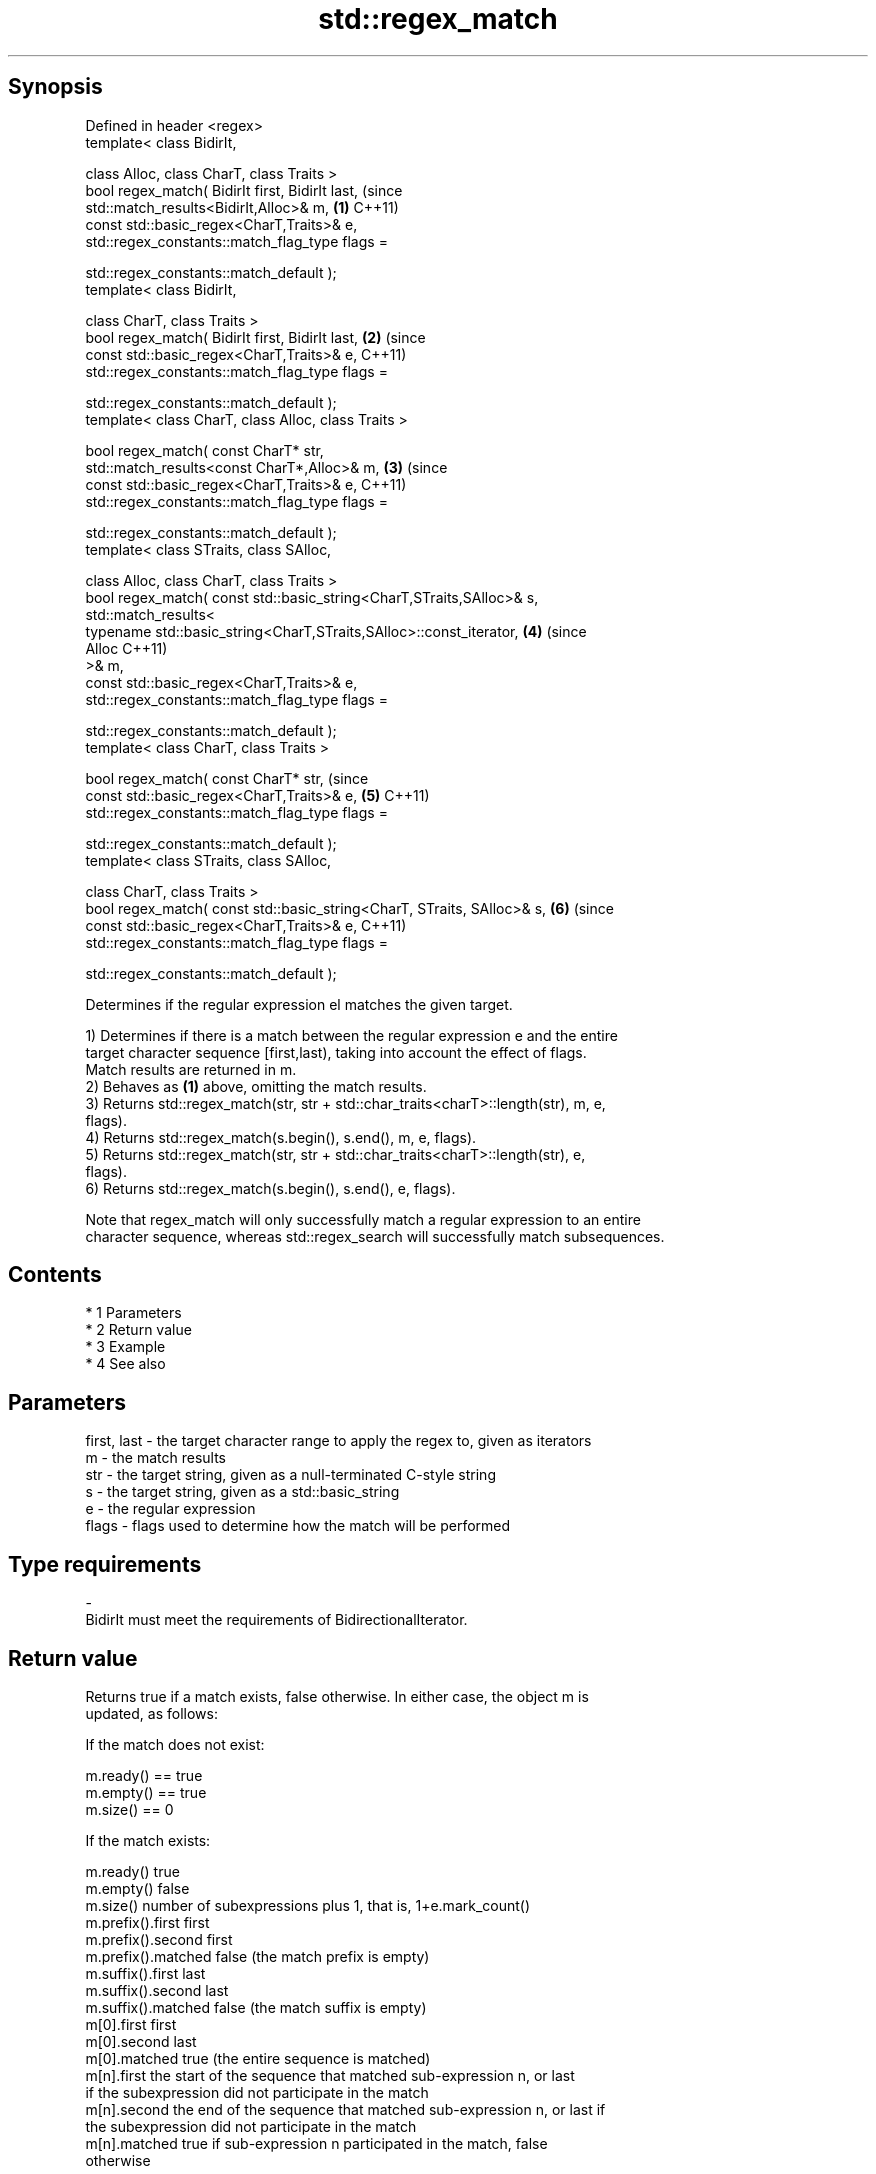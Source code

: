 .TH std::regex_match 3 "Apr 19 2014" "1.0.0" "C++ Standard Libary"
.SH Synopsis
   Defined in header <regex>
   template< class BidirIt,

   class Alloc, class CharT, class Traits >
   bool regex_match( BidirIt first, BidirIt last,                            (since
   std::match_results<BidirIt,Alloc>& m,                                 \fB(1)\fP C++11)
   const std::basic_regex<CharT,Traits>& e,
   std::regex_constants::match_flag_type flags =

   std::regex_constants::match_default );
   template< class BidirIt,

   class CharT, class Traits >
   bool regex_match( BidirIt first, BidirIt last,                        \fB(2)\fP (since
   const std::basic_regex<CharT,Traits>& e,                                  C++11)
   std::regex_constants::match_flag_type flags =

   std::regex_constants::match_default );
   template< class CharT, class Alloc, class Traits >

   bool regex_match( const CharT* str,
   std::match_results<const CharT*,Alloc>& m,                            \fB(3)\fP (since
   const std::basic_regex<CharT,Traits>& e,                                  C++11)
   std::regex_constants::match_flag_type flags =

   std::regex_constants::match_default );
   template< class STraits, class SAlloc,

   class Alloc, class CharT, class Traits >
   bool regex_match( const std::basic_string<CharT,STraits,SAlloc>& s,
   std::match_results<
   typename std::basic_string<CharT,STraits,SAlloc>::const_iterator,     \fB(4)\fP (since
   Alloc                                                                     C++11)
   >& m,
   const std::basic_regex<CharT,Traits>& e,
   std::regex_constants::match_flag_type flags =

   std::regex_constants::match_default );
   template< class CharT, class Traits >

   bool regex_match( const CharT* str,                                       (since
   const std::basic_regex<CharT,Traits>& e,                              \fB(5)\fP C++11)
   std::regex_constants::match_flag_type flags =

   std::regex_constants::match_default );
   template< class STraits, class SAlloc,

   class CharT, class Traits >
   bool regex_match( const std::basic_string<CharT, STraits, SAlloc>& s, \fB(6)\fP (since
   const std::basic_regex<CharT,Traits>& e,                                  C++11)
   std::regex_constants::match_flag_type flags =

   std::regex_constants::match_default );

   Determines if the regular expression el matches the given target.

   1) Determines if there is a match between the regular expression e and the entire
   target character sequence [first,last), taking into account the effect of flags.
   Match results are returned in m.
   2) Behaves as \fB(1)\fP above, omitting the match results.
   3) Returns std::regex_match(str, str + std::char_traits<charT>::length(str), m, e,
   flags).
   4) Returns std::regex_match(s.begin(), s.end(), m, e, flags).
   5) Returns std::regex_match(str, str + std::char_traits<charT>::length(str), e,
   flags).
   6) Returns std::regex_match(s.begin(), s.end(), e, flags).

   Note that regex_match will only successfully match a regular expression to an entire
   character sequence, whereas std::regex_search will successfully match subsequences.

.SH Contents

     * 1 Parameters
     * 2 Return value
     * 3 Example
     * 4 See also

.SH Parameters

   first, last - the target character range to apply the regex to, given as iterators
   m           - the match results
   str         - the target string, given as a null-terminated C-style string
   s           - the target string, given as a std::basic_string
   e           - the regular expression
   flags       - flags used to determine how the match will be performed
.SH Type requirements
   -
   BidirIt must meet the requirements of BidirectionalIterator.

.SH Return value

   Returns true if a match exists, false otherwise. In either case, the object m is
   updated, as follows:

   If the match does not exist:

   m.ready() == true
   m.empty() == true
   m.size() == 0

   If the match exists:

   m.ready()          true
   m.empty()          false
   m.size()           number of subexpressions plus 1, that is, 1+e.mark_count()
   m.prefix().first   first
   m.prefix().second  first
   m.prefix().matched false (the match prefix is empty)
   m.suffix().first   last
   m.suffix().second  last
   m.suffix().matched false (the match suffix is empty)
   m[0].first         first
   m[0].second        last
   m[0].matched       true (the entire sequence is matched)
   m[n].first         the start of the sequence that matched sub-expression n, or last
                      if the subexpression did not participate in the match
   m[n].second        the end of the sequence that matched sub-expression n, or last if
                      the subexpression did not participate in the match
   m[n].matched       true if sub-expression n participated in the match, false
                      otherwise

.SH Example

   
// Run this code

 #include <iostream>
 #include <string>
 #include <regex>

 int main()
 {
     // Simple regular expression matching
     std::string fnames[] = {"foo.txt", "bar.txt", "baz.dat", "zoidberg"};
     std::regex txt_regex("[a-z]+\\\\.txt");

     for (const auto &fname : fnames) {
         std::cout << fname << ": " << std::regex_match(fname, txt_regex) << '\\n';
     }

     // Extraction of a sub-match
     std::regex base_regex("([a-z]+)\\\\.txt");
     std::smatch base_match;

     for (const auto &fname : fnames) {
         if (std::regex_match(fname, base_match, base_regex)) {
             // The first sub_match is the whole string; the next
             // sub_match is the first parenthesized expression.
             if (base_match.size() == 2) {
                 std::ssub_match base_sub_match = base_match[1];
                 std::string base = base_sub_match.str();
                 std::cout << fname << " has a base of " << base << '\\n';
             }
         }
     }

     // Extraction of several sub-matches
     std::regex pieces_regex("([a-z]+)\\\\.([a-z]+)");
     std::smatch pieces_match;

     for (const auto &fname : fnames) {
         if (std::regex_match(fname, pieces_match, pieces_regex)) {
             std::cout << fname << '\\n';
             for (size_t i = 0; i < pieces_match.size(); ++i) {
                 std::ssub_match sub_match = pieces_match[i];
                 std::string piece = sub_match.str();
                 std::cout << "  submatch " << i << ": " << piece << '\\n';
             }
         }
     }
 }

.SH Output:

 foo.txt: 1
 bar.txt: 1
 baz.dat: 0
 zoidberg: 0
 foo.txt has a base of foo
 bar.txt has a base of bar
 foo.txt
   submatch 0: foo.txt
   submatch 1: foo
   submatch 2: txt
 bar.txt
   submatch 0: bar.txt
   submatch 1: bar
   submatch 2: txt
 baz.dat
   submatch 0: baz.dat
   submatch 1: baz
   submatch 2: dat

.SH See also

   basic_regex   regular expression object
   \fI(C++11)\fP       \fI(class template)\fP
   match_results identifies one regular expression match, including all sub-expression
   \fI(C++11)\fP       matches
                 \fI(class template)\fP
   regex_search  attempts to match a regular expression to any part of a character
   \fI(C++11)\fP       sequence
                 \fI(function template)\fP
